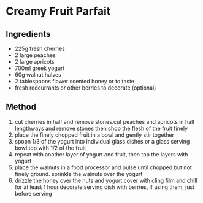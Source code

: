 * Creamy Fruit Parfait

** Ingredients

- 225g fresh cherries
- 2 large peaches
- 2 large apricots
- 700ml greek yogurt
- 60g walnut halves
- 2 tablespoons flower scented honey or to taste
- fresh redcurrants or other berries to decorate (optional)

** Method

1. cut cherries in half and remove stones.cut peaches and apricots in
   half lengthways and remove stones then chop the flesh of the fruit
   finely
2. place the finely chopped fruit in a bowl and gently stir together
3. spoon 1/3 of the yogurt into individual glass dishes or a glass
   serving bowl.top with 1/2 of the fruit
4. repeat with another layer of yogurt and fruit, then top the layers
   with yogurt
5. place the walnuts in a food processor and pulse until chopped but not
   finely ground. sprinkle the walnuts over the yogurt
6. drizzle the honey over the nuts and yogurt.cover with cling film and
   chill for at least 1 hour.decorate serving dish with berries, if
   using them, just before serving

